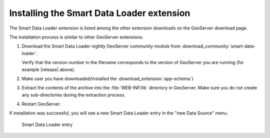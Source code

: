.. _smart_data_loader_install:

Installing the Smart Data Loader extension
============================================

The Smart Data Loader extension is listed among the other extension downloads on the GeoServer download page.


The installation process is similar to other GeoServer extensions:

#. Download the Smart Data Loader nightly GeoServer community module from :download_community:`smart-data-loader`.
   
   Verify that the version number in the filename corresponds to the version of GeoServer you are running (for example |release| above).

#. Make user you have downloaded/installed the :download_extension:`app-schema`)

#. Extract the contents of the archive into the :file:`WEB-INF/lib` directory in GeoServer.
   Make sure you do not create any sub-directories during the extraction process.

#. Restart GeoServer.

If installation was successful, you will see a new Smart Data Loader entry in the "new Data Source" menu. 

.. figure:: images/store-selection.png

   Smart Data Loader entry
